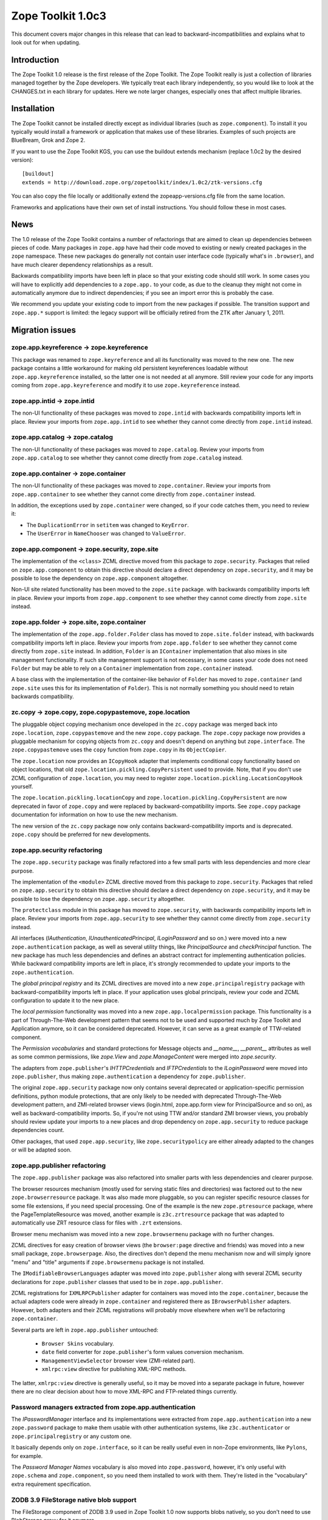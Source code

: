 .. This file is generated. Please do not edit manually or check in.


.. _overview-1.0c3:

Zope Toolkit 1.0c3
==================

This document covers major changes in this release that can lead to
backward-incompatibilities and explains what to look out for when updating.

.. This document contains release-specific information about the Zope Toolkit.
   It is intended for automatic inclusion by the ZTK sphinx-based
   documentation.


Introduction
------------

The Zope Toolkit 1.0 release is the first release of the Zope
Toolkit. The Zope Toolkit really is just a collection of libraries
managed together by the Zope developers. We typically treat each
library independently, so you would like to look at the CHANGES.txt in
each library for updates. Here we note larger changes, especially ones
that affect multiple libraries.

Installation
------------

The Zope Toolkit cannot be installed directly except as individual
libraries (such as ``zope.component``). To install it you typically
would install a framework or application that makes use of these
libraries. Examples of such projects are BlueBream, Grok and Zope 2.

If you want to use the Zope Toolkit KGS, you can use the buildout
extends mechanism (replace 1.0c2 by the desired version)::

  [buildout]
  extends = http://download.zope.org/zopetoolkit/index/1.0c2/ztk-versions.cfg

You can also copy the file locally or additionally extend the
zopeapp-versions.cfg file from the same location.

Frameworks and applications have their own set of install instructions. You
should follow these in most cases.

News
----

The 1.0 release of the Zope Toolkit contains a number of
refactorings that are aimed to clean up dependencies between pieces of
code. Many packages in ``zope.app`` have had their code moved to
existing or newly created packages in the ``zope`` namespace. These
new packages do generally not contain user interface code (typically
what's in ``.browser``), and have much clearer dependency
relationships as a result.

Backwards compatibility imports have been left in place so that your
existing code should still work. In some cases you will have to
explicitly add dependencies to a ``zope.app.`` to your code, as due to
the cleanup they might not come in automatically anymore due to
indirect dependencies; if you see an import error this is probably the
case.

We recommend you update your existing code to import from the new packages if
possible. The transition support and ``zope.app.*`` support is limited: the
legacy support will be officially retired from the ZTK after January 1,
2011.


Migration issues
----------------

zope.app.keyreference -> zope.keyreference
~~~~~~~~~~~~~~~~~~~~~~~~~~~~~~~~~~~~~~~~~~

This package was renamed to ``zope.keyreference`` and all its
functionality was moved to the new one. The new package contains a
little workaround for making old persistent keyreferences loadable
without ``zope.app.keyreference`` installed, so the latter one is not
needed at all anymore. Still review your code for any imports coming
from ``zope.app.keyreference`` and modify it to use
``zope.keyreference`` instead.

zope.app.intid -> zope.intid
~~~~~~~~~~~~~~~~~~~~~~~~~~~~~

The non-UI functionality of these packages was moved to ``zope.intid``
with backwards compatibility imports left in place. Review your
imports from ``zope.app.intid`` to see whether they cannot come
directly from ``zope.intid`` instead.

zope.app.catalog -> zope.catalog
~~~~~~~~~~~~~~~~~~~~~~~~~~~~~~~~

The non-UI functionality of these packages was moved to
``zope.catalog``. Review your imports from ``zope.app.catalog`` to see
whether they cannot come directly from ``zope.catalog`` instead.

zope.app.container -> zope.container
~~~~~~~~~~~~~~~~~~~~~~~~~~~~~~~~~~~~

The non-UI functionality of these packages was moved to
``zope.container``. Review your imports from ``zope.app.container`` to
see whether they cannot come directly from ``zope.container`` instead.

In addition, the exceptions used by ``zope.container`` were changed,
so if your code catches them, you need to review it:

* The ``DuplicationError`` in ``setitem`` was changed to ``KeyError``.

* The ``UserError`` in ``NameChooser`` was changed to ``ValueError``.

zope.app.component -> zope.security, zope.site
~~~~~~~~~~~~~~~~~~~~~~~~~~~~~~~~~~~~~~~~~~~~~~

The implementation of the ``<class>`` ZCML directive moved from this
package to ``zope.security``. Packages that relied on
``zope.app.component`` to obtain this directive should declare a
direct dependency on ``zope.security``, and it may be possible to lose
the dependency on ``zope.app.component`` altogether.

Non-UI site related functionality has been moved to the ``zope.site``
package. with backwards compatibility imports left in place. Review
your imports from ``zope.app.component`` to see whether they cannot
come directly from ``zope.site`` instead.

zope.app.folder -> zope.site, zope.container
~~~~~~~~~~~~~~~~~~~~~~~~~~~~~~~~~~~~~~~~~~~~

The implementation of the ``zope.app.folder.Folder`` class has moved
to ``zope.site.folder`` instead, with backwards compatibility imports
left in place. Review your imports from ``zope.app.folder`` to see
whether they cannot come directly from ``zope.site`` instead. In
addition, ``Folder`` is an ``IContainer`` implementation that also
mixes in site management functionality. If such site management
support is not necessary, in some cases your code does not need
``Folder`` but may be able to rely on a ``Container`` implementation
from ``zope.container`` instead.

A base class with the implementation of the container-like behavior of
``Folder`` has moved to ``zope.container`` (and ``zope.site`` uses
this for its implementation of ``Folder``). This is not normally
something you should need to retain backwards compatibility.

zc.copy -> zope.copy, zope.copypastemove, zope.location
~~~~~~~~~~~~~~~~~~~~~~~~~~~~~~~~~~~~~~~~~~~~~~~~~~~~~~~

The pluggable object copying mechanism once developed in the ``zc.copy``
package was merged back into ``zope.location``, ``zope.copypastemove``
and the new ``zope.copy`` package. The ``zope.copy`` package now provides
a pluggable mechanism for copying objects from ``zc.copy`` and doesn't
depend on anything but ``zope.interface``. The ``zope.copypastemove``
uses the ``copy`` function from ``zope.copy`` in its ``ObjectCopier``.

The ``zope.location`` now provides an ``ICopyHook`` adapter that implements
conditional copy functionality based on object locations, that old
``zope.location.pickling.CopyPersistent`` used to provide. Note, that if
you don't use ZCML configuration of ``zope.location``, you may need to
register ``zope.location.pickling.LocationCopyHook`` yourself.

The ``zope.location.pickling.locationCopy`` and
``zope.location.pickling.CopyPersistent`` are now deprecated in favor
of ``zope.copy`` and were replaced by backward-compatibility imports. See
``zope.copy`` package documentation for information on how to use the
new mechanism.

The new version of the ``zc.copy`` package now only contains
backward-compatibility imports and is deprecated. ``zope.copy`` should
be preferred for new developments.

zope.app.security refactoring
~~~~~~~~~~~~~~~~~~~~~~~~~~~~~

The ``zope.app.security`` package was finally refactored into a few small parts
with less dependencies and more clear purpose.

The implementation of the ``<module>`` ZCML directive moved from this
package to ``zope.security``. Packages that relied on
``zope.app.security`` to obtain this directive should declare a direct
dependency on ``zope.security``, and it may be possible to lose the
dependency on ``zope.app.security`` altogether.

The ``protectclass`` module in this package has moved to
``zope.security``, with backwards compatibility imports left in
place. Review your imports from ``zope.app.security`` to see whether
they cannot come directly from ``zope.security`` instead.

All interfaces (`IAuthentication`, `IUnauthenticatedPrincipal`, `ILoginPassword`
and so on.) were moved into a new ``zope.authentication`` package, as well as
several utility things, like `PrincipalSource` and `checkPrincipal` function.
The new package has much less dependencies and defines an abstract contract for
implementing authentication policies. While backward compatibility imports are
left in place, it's strongly recommended to update your imports to the
``zope.authentication``.

The `global principal registry` and its ZCML directives are moved into a new
``zope.principalregistry`` package with backward-compatibility imports left in
place. If your application uses global principals, review your code and ZCML
configuration to update it to the new place.

The `local permission` functionality was moved into a new ``zope.app.localpermission``
package. This functionality is a part of Through-The-Web development pattern that
seems not to be used and supported much by Zope Toolkit and Application anymore,
so it can be considered deprecated. However, it can serve as a great example of
TTW-related component.

The `Permission vocabularies` and standard protections for Message objects and
`__name__`, `__parent__` attributes as well as some common permissions, like `zope.View`
and `zope.ManageContent` were merged into `zope.security`.

The adapters from ``zope.publisher``'s `IHTTPCredentials` and `IFTPCredentials`
to the `ILoginPassword` were moved into ``zope.publisher``, thus making
``zope.authentication`` a dependency for ``zope.publisher``.

The original ``zope.app.security`` package now only contains several deprecated
or application-specific permission definitions, python module protections, that
are only likely to be needed with deprecated Through-The-Web development pattern,
and ZMI-related browser views (login.html, zope.app.form view for PrincipalSource
and so on), as well as backward-compatibility imports. So, if you're not using
TTW and/or standard ZMI browser views, you probably should review update your
imports to a new places and drop dependency on ``zope.app.security`` to reduce
package dependencies count.

Other packages, that used ``zope.app.security``, like ``zope.securitypolicy`` are
either already adapted to the changes or will be adapted soon.

zope.app.publisher refactoring
~~~~~~~~~~~~~~~~~~~~~~~~~~~~~~

The ``zope.app.publisher`` package was also refactored into smaller parts
with less dependencies and clearer purpose.

The browser resources mechanism (mostly used for serving static files and
directories) was factored out to the new ``zope.browserresource`` package.
It was also made more pluggable, so you can register specific resource classes
for some file extensions, if you need special processing. One of the example
is the new ``zope.ptresource`` package, where the PageTemplateResource was
moved, another example is ``z3c.zrtresource`` package that was adapted to
automatically use ZRT resource class for files with ``.zrt`` extensions.

Browser menu mechanism was moved into a new ``zope.browsermenu`` package with
no further changes.

ZCML directives for easy creation of browser views (the ``browser:page``
directive and friends) was moved into a new small package, ``zope.browserpage``.
Also, the directives don't depend the menu mechanism now and will simply ignore
"menu" and "title" arguments if ``zope.browsermenu`` package is not installed.

The ``IModifiableBrowserLanguages`` adapter was moved into ``zope.publisher``
along with several ZCML security declarations for ``zope.publisher`` classes
that used to be in ``zope.app.publisher``.

ZCML registrations for ``IXMLRPCPublisher`` adapter for containers was moved
into the ``zope.container``, because the actual adapters code were already in
``zope.container`` and registered there as ``IBrowserPublisher`` adapters.
However, both adapters and their ZCML registrations will probably move elsewhere
when we'll be refactoring ``zope.container``.

Several parts are left in ``zope.app.publisher`` untouched:

 * ``Browser Skins`` vocabulary.
 * ``date`` field converter for ``zope.publisher``'s form values conversion
   mechanism.
 * ``ManagementViewSelector`` browser view (ZMI-related part).
 * ``xmlrpc:view`` directive for publishing XML-RPC methods.

The latter, ``xmlrpc:view`` directive is generally useful, so it may be moved
into a separate package in future, however there are no clear decision about
how to move XML-RPC and FTP-related things currently.

Password managers extracted from zope.app.authentication
~~~~~~~~~~~~~~~~~~~~~~~~~~~~~~~~~~~~~~~~~~~~~~~~~~~~~~~~

The `IPasswordManager` interface and its implementations were extracted from
``zope.app.authentication`` into a new ``zope.password`` package to make them
usable with other authentication systems, like ``z3c.authenticator`` or
``zope.principalregistry`` or any custom one.

It basically depends only on ``zope.interface``, so it can be really useful even
in non-Zope environments, like ``Pylons``, for example.

The `Password Manager Names` vocabulary is also moved into ``zope.password``,
however, it's only useful with ``zope.schema`` and ``zope.component``, so you
need them installed to work with them. They're listed in the "vocabulary" extra
requirement specification.

ZODB 3.9 FileStorage native blob support
~~~~~~~~~~~~~~~~~~~~~~~~~~~~~~~~~~~~~~~~

The FileStorage component of ZODB 3.9 used in Zope Toolkit 1.0 now
supports blobs natively, so you don't need to use BlobStorage proxy
for it anymore.

Thus, you can specify blob directory directly to FileStorage. If you
use ZConfig, that means something like this::

  <filestorage>
    path var/Data.fs
    blob-dir var/blobs
  </filestorage>

instead of::

  <blobstorage>
    blob-dir var/blobs
    <filestorage>
      path var/Data.fs
    </filestorage>
  </blobstorage>

If you creating a storage from python, that means something like this:

.. code-block:: python

  storage = FileStorage('var/Data.fs', blob_dir='var/blobs')

instead of:

.. code-block:: python

  storage = BlobStorage('var/blobs', FileStorage('var/Data.fs'))


zope.dublincore permission renaming
~~~~~~~~~~~~~~~~~~~~~~~~~~~~~~~~~~~

The ``zope.app.dublincore.*`` permissions have been renamed to
``zope.dublincore.*``. Applications using these permissions have to fix up
grants based on the old permissions.
